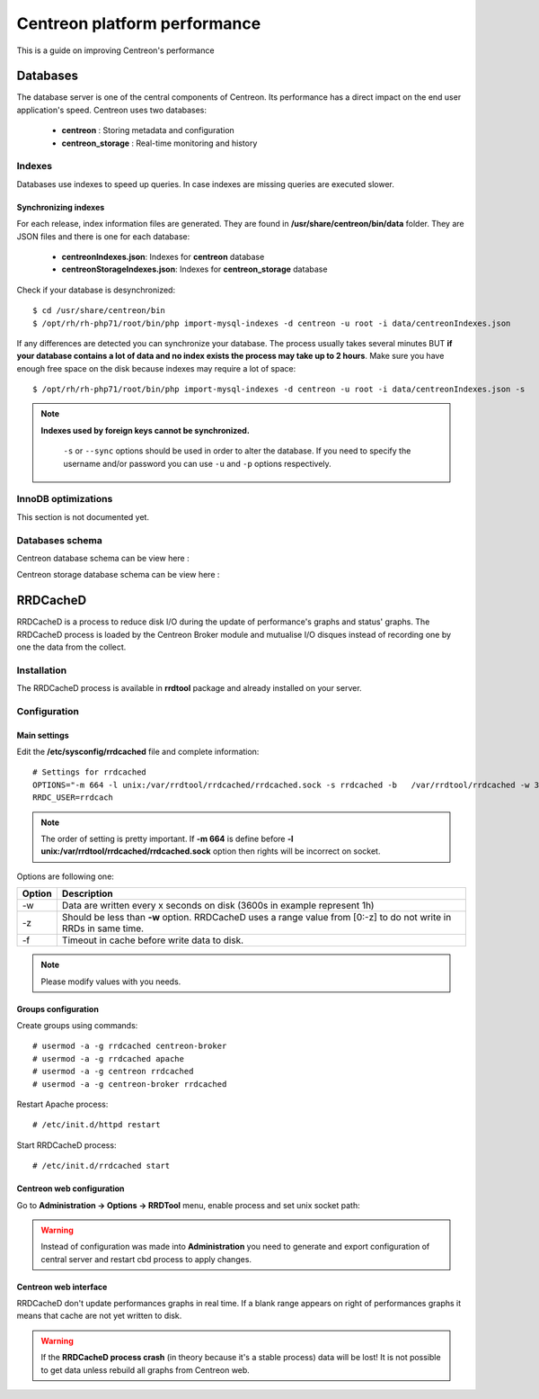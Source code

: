 .. _performance:

=============================
Centreon platform performance
=============================

This is a guide on improving Centreon's performance

*********
Databases
*********

The database server is one of the central components of Centreon. Its performance has a direct impact on the end user
application's speed. Centreon uses two databases:

 * **centreon** : Storing metadata and configuration
 * **centreon_storage** : Real-time monitoring and history

Indexes
=======

Databases use indexes to speed up queries. In case indexes are missing queries are executed slower.

.. _synchronizing-indexes:

Synchronizing indexes
*********************

For each release, index information files are generated. They are found in **/usr/share/centreon/bin/data** folder.
They are JSON files and there is one for each database:

 * **centreonIndexes.json**: Indexes for **centreon** database
 * **centreonStorageIndexes.json**: Indexes for **centreon_storage** database

Check if your database is desynchronized: ::

    $ cd /usr/share/centreon/bin
    $ /opt/rh/rh-php71/root/bin/php import-mysql-indexes -d centreon -u root -i data/centreonIndexes.json

If any differences are detected you can synchronize your database. The process usually takes several minutes BUT
**if your database contains a lot of data and no index exists the process may take up to 2 hours**. Make sure you have
enough free space on the disk because indexes may require a lot of space: ::

  $ /opt/rh/rh-php71/root/bin/php import-mysql-indexes -d centreon -u root -i data/centreonIndexes.json -s

.. note::
   **Indexes used by foreign keys cannot be synchronized.**
    
    ``-s`` or ``--sync`` options should be used in order to alter the database. If you need to specify the username
    and/or password you can use ``-u`` and ``-p`` options respectively.

InnoDB optimizations
====================

This section is not documented yet.

Databases schema
================

Centreon database schema can be view here :

.. image:: ../database/centreon.png


Centreon storage database schema can be view here :

.. image:: ../database/centreon-storage.png

*********
RRDCacheD
*********

RRDCacheD is a process to reduce disk I/O during the update of performance's graphs and status' graphs.
The RRDCacheD process is loaded by the Centreon Broker module and mutualise I/O disques instead of recording
one by one the data from the collect.

Installation
============

The RRDCacheD process is available in **rrdtool** package and already installed on your server.

Configuration
=============

Main settings
*************

Edit the **/etc/sysconfig/rrdcached** file and complete information::

    # Settings for rrdcached
    OPTIONS="-m 664 -l unix:/var/rrdtool/rrdcached/rrdcached.sock -s rrdcached -b   /var/rrdtool/rrdcached -w 3600 -z 3600 -f 7200"
    RRDC_USER=rrdcach

.. note::
    The order of setting is pretty important. If **-m 664** is define before **-l unix:/var/rrdtool/rrdcached/rrdcached.sock** option then rights will be incorrect on socket.

Options are following one:


+--------+-----------------------------------------------------------------------------------+
| Option | Description                                                                       |
+========+===================================================================================+
| -w     | Data are written every x seconds on disk (3600s in example represent 1h)          |
+--------+-----------------------------------------------------------------------------------+
| -z     | Should be less than **-w** option. RRDCacheD uses a range value from [0:-z] to do |
|        | not write in RRDs in same time.                                                   |
+--------+-----------------------------------------------------------------------------------+
| -f     | Timeout in cache before write data to disk.                                       |
+--------+-----------------------------------------------------------------------------------+

.. note::
    Please modify values with you needs.

Groups configuration
********************

Create groups using commands::

    # usermod -a -g rrdcached centreon-broker
    # usermod -a -g rrdcached apache
    # usermod -a -g centreon rrdcached
    # usermod -a -g centreon-broker rrdcached

Restart Apache process::

    # /etc/init.d/httpd restart

Start RRDCacheD process::

    # /etc/init.d/rrdcached start

Centreon web configuration
**************************

Go to **Administration -> Options -> RRDTool** menu, enable process and set unix socket path:

.. image:: /images/faq/rrdcached_config.png
    :align: center

.. warning::
    Instead of configuration was made into **Administration** you need to generate and export configuration of central server and restart cbd process to apply changes.

.. image:: /images/faq/rrd_file_generator.png
    :align: center

Centreon web interface
**********************

RRDCacheD don't update performances graphs in real time. If a blank range appears on right of performances graphs it means that cache are not yet written to disk.

.. warning::
    If the **RRDCacheD process crash** (in theory because it's a stable process) data will be lost! It is not possible to get data unless rebuild all graphs from Centreon web.
